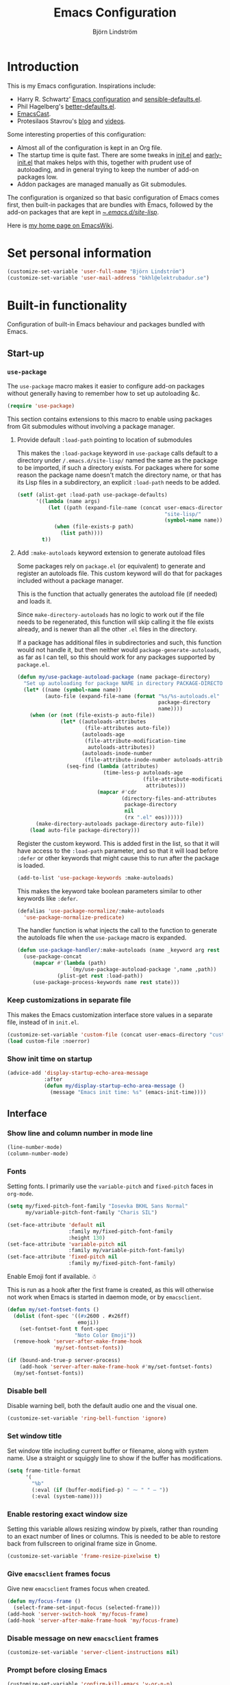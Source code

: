 #+TITLE: Emacs Configuration
#+AUTHOR: Björn Lindström
#+EMAIL: bkhl@elektrubadur.se
#+STARTUP: overview
#+PROPERTY: header-args :results silent

* Introduction

This is my Emacs configuration. Inspirations include:

- Harry R. Schwartz' [[https://github.com/hrs/dotfiles/blob/main/emacs/.config/emacs/configuration.org][Emacs configuration]] and [[https://github.com/hrs/sensible-defaults.el][sensible-defaults.el]].
- Phil Hagelberg's [[https://git.sr.ht/~technomancy/better-defaults][better-defaults.el]].
- [[https://emacscast.org/][EmacsCast]].
- Protesilaos Stavrou's [[https://protesilaos.com/codelog/][blog]] and [[https://www.youtube.com/channel/UC0uTPqBCFIpZxlz_Lv1tk_g][videos]].

Some interesting properties of this configuration:

- Almost all of the configuration is kept in an Org file.
- The startup time is quite fast. There are some tweaks in [[file:init.el][init.el]] and [[file:early-init.el][early-init.el]] that makes helps with this, together with prudent use of autoloading, and in general trying to keep the number of add-on packages low.
- Addon packages are managed manually as Git submodules.

The configuration is organized so that basic configuration of Emacs comes first, then built-in packages that are bundles with Emacs, followed by the add-on packages that are kept in [[file:site-lisp/][~/.emacs.d/site-lisp/]].

Here is [[https://www.emacswiki.org/emacs/bkhl][my home page on EmacsWiki]].

* Set personal information

#+begin_src emacs-lisp
(customize-set-variable 'user-full-name "Björn Lindström")
(customize-set-variable 'user-mail-address "bkhl@elektrubadur.se")
#+end_src

* Built-in functionality

Configuration of built-in Emacs behaviour and packages bundled with Emacs.

** Start-up
*** ~use-package~

The ~use-package~ macro makes it easier to configure add-on packages without generally having to remember how to set up autoloading &c.

#+begin_src emacs-lisp
(require 'use-package)
#+end_src

This section contains extensions to this macro to enable using packages from Git submodules without involving a package manager.

**** Provide default ~:load-path~ pointing to location of submodules

This makes the ~:load-package~ keyword in ~use-package~ calls default to a directory under ~/.emacs.d/site-lisp/~ named the same as the package to be imported, if such a directory exists. For packages where for some reason the package name doesn't match the directory name, or that has its Lisp files in a subdirectory, an explicit ~:load-path~ needs to be added.

#+begin_src emacs-lisp
(setf (alist-get :load-path use-package-defaults)
      '((lambda (name args)
          (let ((path (expand-file-name (concat user-emacs-directory
                                                "site-lisp/"
                                                (symbol-name name)))))
            (when (file-exists-p path)
              (list path))))
        t))
#+end_src

**** Add ~:make-autoloads~ keyword extension to generate autoload files

Some packages rely on ~package.el~ (or equivalent) to generate and register an autoloads file. This custom keyword will do that for packages included without a package manager.

This is the function that actually generates the autoload file (if needed) and loads it.

Since ~make-directory-autoloads~ has no logic to work out if the file needs to be regenerated, this function will skip calling it the file exists already, and is newer than all the other ~.el~ files in the directory.

If a package has additional files in subdirectories and such, this function would not handle it, but then neither would ~package-generate-autoloads~, as far as I can tell, so this should work for any packages supported by ~package.el~.

#+begin_src emacs-lisp
(defun my/use-package-autoload-package (name package-directory)
  "Set up autoloading for package NAME in directory PACKAGE-DIRECTORY."
  (let* ((name (symbol-name name))
         (auto-file (expand-file-name (format "%s/%s-autoloads.el"
                                              package-directory
                                              name))))
    (when (or (not (file-exists-p auto-file))
              (let* ((autoloads-attributes
                      (file-attributes auto-file))
                     (autoloads-age
                      (file-attribute-modification-time
                       autoloads-attributes))
                     (autoloads-inode-number
                      (file-attribute-inode-number autoloads-attributes)))
                (seq-find (lambda (attributes)
                            (time-less-p autoloads-age
                                         (file-attribute-modification-time
                                          attributes)))
                          (mapcar #'cdr
                                  (directory-files-and-attributes
                                   package-directory
                                   nil
                                   (rx ".el" eos))))))
      (make-directory-autoloads package-directory auto-file))
    (load auto-file package-directory)))
#+end_src

Register the custom keyword. This is added first in the list, so that it will have access to the ~:load-path~ parameter, and so that it will load before ~:defer~ or other keywords that might cause this to run after the package is loaded.

#+begin_src emacs-lisp
(add-to-list 'use-package-keywords :make-autoloads)
#+end_src

This makes the keyword take boolean parameters similar to other keywords like ~:defer~.

#+begin_src emacs-lisp
(defalias 'use-package-normalize/:make-autoloads
  'use-package-normalize-predicate)
#+end_src

The handler function is what injects the call to the function to generate the autoloads file when the ~use-package~ macro is expanded.

#+begin_src emacs-lisp
(defun use-package-handler/:make-autoloads (name _keyword arg rest state)
  (use-package-concat
     (mapcar #'(lambda (path)
                 `(my/use-package-autoload-package ',name ,path))
             (plist-get rest :load-path))
     (use-package-process-keywords name rest state)))
#+end_src

*** Keep customizations in separate file

This makes the Emacs customization interface store values in a separate file, instead of in ~init.el~.

#+begin_src emacs-lisp
(customize-set-variable 'custom-file (concat user-emacs-directory "custom.el"))
(load custom-file :noerror)
#+end_src

*** Show init time on startup

#+begin_src emacs-lisp
(advice-add 'display-startup-echo-area-message
            :after
            (defun my/display-startup-echo-area-message ()
              (message "Emacs init time: %s" (emacs-init-time))))
#+end_src

** Interface
*** Show line and column number in mode line

#+begin_src emacs-lisp
(line-number-mode)
(column-number-mode)
#+end_src

*** Fonts

Setting fonts. I primarily use the ~variable-pitch~ and ~fixed-pitch~ faces in ~org-mode~.

#+begin_src emacs-lisp
(setq my/fixed-pitch-font-family "Iosevka BKHL Sans Normal"
      my/variable-pitch-font-family "Charis SIL")

(set-face-attribute 'default nil
                    :family my/fixed-pitch-font-family
                    :height 130)
(set-face-attribute 'variable-pitch nil
                    :family my/variable-pitch-font-family)
(set-face-attribute 'fixed-pitch nil
                    :family my/fixed-pitch-font-family)
#+end_src

Enable Emoji font if available. ☃

This is run as a hook after the first frame is created, as this will otherwise not work when Emacs is started in daemon mode, or by ~emacsclient~.

#+begin_src emacs-lisp
(defun my/set-fontset-fonts ()
  (dolist (font-spec '((#x2600 . #x26ff)
                       emoji))
    (set-fontset-font t font-spec
                      "Noto Color Emoji"))
  (remove-hook 'server-after-make-frame-hook
               'my/set-fontset-fonts))

(if (bound-and-true-p server-process)
    (add-hook 'server-after-make-frame-hook #'my/set-fontset-fonts)
  (my/set-fontset-fonts))
#+end_src

*** Disable bell

Disable warning bell, both the default audio one and the visual one.

#+begin_src emacs-lisp
(customize-set-variable 'ring-bell-function 'ignore)
#+end_src

*** Set window title

Set window title including current buffer or filename, along with system name. Use a straight or squiggly line to show if the buffer has modifications.

#+begin_src emacs-lisp
(setq frame-title-format
      '(
        "%b"
        (:eval (if (buffer-modified-p) " ⁓ " " — "))
        (:eval (system-name))))
#+end_src

*** Enable restoring exact window size

Setting this variable allows resizing window by pixels, rather than rounding to an exact number of lines or columns. This is needed to be able to restore back from fullscreen to original frame size in Gnome.

#+begin_src emacs-lisp
(customize-set-variable 'frame-resize-pixelwise t)
#+end_src

*** Give ~emacsclient~ frames focus

Give new ~emacsclient~ frames focus when created.

#+begin_src emacs-lisp
(defun my/focus-frame ()
  (select-frame-set-input-focus (selected-frame)))
(add-hook 'server-switch-hook 'my/focus-frame)
(add-hook 'server-after-make-frame-hook 'my/focus-frame)
#+end_src

*** Disable message on new ~emacsclient~ frames

#+begin_src emacs-lisp
(customize-set-variable 'server-client-instructions nil)
#+end_src

*** Prompt before closing Emacs

#+begin_src emacs-lisp
(customize-set-variable 'confirm-kill-emacs 'y-or-n-p)
#+end_src

*** Make middle-clicking mouse yank at point

#+begin_src emacs-lisp
(customize-set-variable 'mouse-yank-at-point t)
#+end_src

*** Set preferred dateformat

#+begin_src emacs-lisp
(calendar-set-date-style 'iso)
#+end_src

*** Allow undo of window layout changes

#+begin_src emacs-lisp
(winner-mode)
#+end_src

*** Preserve ~M-x~ command history between sessions

#+begin_src emacs-lisp
(savehist-mode)
#+end_src

*** Use saved point position in previously opened files

#+begin_src emacs-lisp
(save-place-mode)
#+end_src

*** Scrolling behaviour when moving cursor

When the cursor moves close to the edge of the screen, scroll only one line at time, but try to keep 5 rows within view.

#+begin_src emacs-lisp
(customize-set-variable 'scroll-conservatively 101)
(customize-set-variable 'scroll-margin 5)
#+end_src

*** Smooth scrolling with scroll wheel

#+begin_src emacs-lisp
(pixel-scroll-precision-mode)
#+end_src

*** Highlight error messages

In ~next-error~ buffers, highligt the currently visited error.

#+begin_src emacs-lisp
(customize-set-variable 'next-error-message-highlight t)
#+end_src

*** Make yes/no prompts shorter

#+begin_src emacs-lisp
(customize-set-variable 'use-short-answers t)
#+end_src

*** Don't show bookmarks in fringe

#+begin_src emacs-lisp
(customize-set-variable 'bookmark-set-fringe-mark nil)
#+end_src

*** Use bar cursor

#+begin_src emacs-lisp
(customize-set-variable 'cursor-type 'bar)
#+end_src

** Documentation and help
*** Make ~apropos~ search more extensively

#+begin_src emacs-lisp
(customize-set-variable 'apropos-do-all t)
#+end_src

*** Use variable pitch in Info reader

#+begin_src emacs-lisp
(add-hook 'Info-mode-hook 'variable-pitch-mode)
#+end_src

*** Autoload if documentation is missing from autoload objects

#+begin_src emacs-lisp
(customize-set-variable 'help-enable-symbol-autoload t)
#+end_src

*** Show outlines in bindings description

#+begin_src emacs-lisp
(customize-set-variable 'describe-bindings-outline t)
#+end_src

** Key bindings
*** Disable ~C-z~

Disabling ~C-z~, which normally minimizes the window, which is rather distracting.

#+begin_src emacs-lisp
(keymap-global-unset "C-z")
#+end_src

*** Switch windows with ~M-o~

Bind ~M-o~ (by default bound to a rarely used command) to ~other-window~.

#+begin_src emacs-lisp
(global-set-key (kbd "M-o") #'other-window)
#+end_src

*** Switch between windows with ~S-<direction>~

#+begin_src emacs-lisp
(windmove-default-keybindings)
#+end_src

*** Enable repeat maps for commands that have them

This adds ability to repat some common commands by repeating the last key in its binding.

#+begin_src emacs-lisp
(repeat-mode)
#+end_src

** Buffers
*** Start with an empty scratch buffer.

#+begin_src emacs-lisp
(customize-set-variable 'inhibit-startup-screen t)
(customize-set-variable 'initial-scratch-message nil)
#+end_src

*** Use directory name in buffer names for files with same name

#+begin_src emacs-lisp
(customize-set-variable 'uniquify-buffer-name-style 'forward)
#+end_src

*** Allow remembering risky local variables

This overrides the Emacs settings that enforces having to accept local variables matching certain patterns every time they are used.

#+begin_src emacs-lisp
(advice-add 'risky-local-variable-p :override #'ignore)
#+end_src

*** Load  ~.dir-locals.el~ files on remote hosts

#+begin_src emacs-lisp
(customize-set-variable 'enable-remote-dir-locals t)
#+end_src

** Files
*** Start opening files from home directory

Unless overridden by a buffer, when prompting to open a file, start in the home directory.

#+begin_src emacs-lisp
(setq default-directory "~/")
#+end_src

*** Backup by copying

The default method here can break hardlinks.

#+begin_src emacs-lisp
(customize-set-variable 'backup-by-copying t)
#+end_src

*** Store backups in tmp directory

Store backups and autosaves in ~temporary-file-directory~. This risks losing some data on a system crash, but I am not very concerned about that as generally my important files are in some kind of version control.

#+begin_src emacs-lisp
(customize-set-variable 'backup-directory-alist
      `((".*" . ,temporary-file-directory)))
(customize-set-variable 'auto-save-file-name-transforms
      `((".*" ,temporary-file-directory t)))
#+end_src

*** Offer to create parent directories on save

When saving a file to a directory that doesn't exist, offer to create it.

#+begin_src emacs-lisp
(add-hook
 'before-save-hook
 (defun my/ask-create-directory ()
   (when buffer-file-name
     (let ((dir (file-name-directory buffer-file-name)))
       (when
           (and
            (not (file-exists-p dir))
            (y-or-n-p
             (format
              "Directory %s does not exist. Create it?"
              dir)))
         (make-directory dir t))))))
#+end_src

*** Disable message when saving files

#+begin_src emacs-lisp
(customize-set-variable 'save-silently t)
#+end_src

*** Automatically sync updated files

If a file changes, automatically refresh buffers containing the file, so that it doesn't get out of sync.

#+begin_src emacs-lisp
(global-auto-revert-mode t)
#+end_src

*** Disable Emacs lock files

Disable use of those lock files with a ~.#~ prefix that Emacs by default creates. Since my ways of using Emacs rarely involves multiple Emacs instances opening the same file, they cause me more problems than they solve.

#+begin_src emacs-lisp
(customize-set-variable 'create-lockfiles nil)
#+end_src

*** ~dired~

Make file sizes shown in dired human readable.

#+begin_src emacs-lisp
(customize-set-variable 'dired-listing-switches
      "-l --all --human-readable --group-directories-first")
#+end_src

*** ~tramp~ remote editing

Allow Tramp to write backups of root-owned files in ~/tmp~, and ensure that Tramp uses path of remote shell on remote hosts.

#+begin_src emacs-lisp
(use-package tramp
  :custom
  (tramp-allow-unsafe-temporary-files t)
  :config
  (add-to-list 'tramp-remote-path 'tramp-own-remote-path))
#+end_src

** Text editing
*** Bind Home/End to move to start/end of line

#+begin_src emacs-lisp
(global-set-key (kbd "<home>") #'move-beginning-of-line)
(global-set-key (kbd "<end>") #'move-end-of-line)
#+end_src

*** Change behaviour of ~M-z~ for zapping to character

Make ~M-z~ kill characters up to the character /before/ the next occurrence of the selected character, instead of including it, which is generally more useful.

#+begin_src emacs-lisp
(global-set-key (kbd "M-z") #'zap-up-to-char)
#+end_src

*** Use single space to delimit sentences

#+begin_src emacs-lisp
(customize-set-variable 'sentence-end-double-space nil)
#+end_src

*** Highlight selected region and apply changes to it

Highlight the region when the mark is active.

#+begin_src emacs-lisp
(transient-mark-mode t)
#+end_src

Set it so that if a selection is active, typed text will replace the selection.

#+begin_src emacs-lisp
(delete-selection-mode t)
#+end_src

*** Disable indentation using tabs.

#+begin_src emacs-lisp
(customize-set-variable 'indent-tabs-mode nil)
#+end_src

*** Set default line length to 80

#+begin_src emacs-lisp
(customize-set-variable 'fill-column 80)
#+end_src

*** Set default indentation width to 4.

#+begin_src emacs-lisp
(customize-set-variable 'tab-width 4)
#+end_src

*** Show character name in character description

When using ~C-x =~ to look up the character under the point, also show Unicode
character name.

#+begin_src emacs-lisp
(customize-set-variable 'what-cursor-show-names t)
#+end_src

*** Automatically pair matching characters like parenthesis

Enable ~electric-pair-mode~, which enables automatic insert of matching characters for example for parentheses.

#+begin_src emacs-lisp
(electric-pair-mode)
#+end_src

*** Save existing clipboard text into kill ring before replacing it

Prevents killing text in Emacs from irrevocably deleting things from the system clipboard.

#+begin_src emacs-lisp
(customize-set-variable 'save-interprogram-paste-before-kill t)
#+end_src

*** Enable ~downcase-region~ and ~upcase-region~

#+begin_src emacs-lisp
(put 'downcase-region 'disabled nil)
(put 'upcase-region 'disabled nil)
#+end_src

*** Make replacements and completions preserve case

This also affects ~dabbrev~ completions.

#+begin_src emacs-lisp
(customize-set-variable 'case-replace nil)
#+end_src

*** Completion

**** Use ~C-<tab>~ for completion

#+begin_src emacs-lisp
(global-set-key (kbd "C-<tab>") 'completion-at-point)
#+end_src

** Programming
*** Enable syntax highlighting everywhere

#+begin_src emacs-lisp
(global-font-lock-mode t)
#+end_src

*** Render some keywords and operators as symbols

I use this to make =lambda= get rendered as =λ= in Emacs Lisp, and similar replacements in other languages.

#+begin_src emacs-lisp
(global-prettify-symbols-mode)
#+end_src

*** In programming modes, treat words in camel case symbols as separate.

#+begin_src emacs-lisp
(add-hook 'prog-mode-hook 'subword-mode)
#+end_src

*** Bind key to trigger compilation/recompilation

#+begin_src emacs-lisp
(define-key prog-mode-map (kbd "C-c b") #'compile)
(define-key prog-mode-map (kbd "C-c r") #'recompile)
#+end_src

*** ~flymake~

Package for showing diagnostics from linters and similar interactively.

#+begin_src emacs-lisp
(autoload #'flymake-goto-next-error "flymake" nil t)
(autoload #'flymake-goto-prev-error "flymake" nil t)

(eval-after-load 'flymake
  '(progn
     (define-key flymake-mode-map (kbd "M-n") 'flymake-goto-next-error)
     (define-key flymake-mode-map (kbd "M-p") 'flymake-goto-prev-error)))
#+end_src

*** Eglot for language server protocol support

#+begin_src emacs-lisp
(use-package eglot
  :config
  (bind-key "C-c l f" 'eglot-format eglot-mode-map)
  (bind-key "C-c l r" 'eglot-rename eglot-mode-map))
#+end_src

This enables the [[https://github.com/joaotavora/eglot][Eglot]] LSP client. This will usually require some additional per-project settings to work. As an example, for Python projects I tend to do soemthing like this:

+ install the Pip packages ~python-lsp-server[pylint]~,  ~pyls-black~ and ~pyls-isort~.
+ add a ~Makefile~ that lets me start an LSP in the correct environment with ~make lsp~.
+ have a ~.dir-locals.el~ file like the below example, which will:
  + set it to use the make target to start the LSP server.
  + make Eglot pass configuration to the LSP sever to enable Pylint.
  + use Eglot's formatting command to format buffers (with Black), before saving.
  + enable Eglot automatically when opening Python buffers.

#+begin_example emacs-lisp
((python-mode
  . ((eglot-server-programs . ((python-mode . ("make" "lsp"))))
     (eglot-workspace-configuration . ((:pyls
                                       . (:plugins (:pylint (:enabled t))))))
     (eval
      . (progn
          (add-hook 'before-save-hook #'eglot-format-buffer nil t)
          (eglot-ensure))))))
#+end_example

*** Languages
**** C

#+begin_src emacs-lisp
(use-package cc-mode
  :custom
  (c-default-style '((java-mode . "java")
                     (awk-mode . "awk")
                     (other . "linux")))
  :hook
  (c-mode . my/add-c-prettify-symbols)
  :config
  (defun my/add-c-prettify-symbols ()
    (setq-local prettify-symbols-alist '(("->" . ?→)))))
#+end_src

**** Perl

#+begin_src emacs-lisp
(use-package cperl-mode
  :custom
  (cperl-file-style "PBP")
  :init
  (add-to-list 'major-mode-remap-alist '(perl-mode . cperl-mode))
  :config
  (defun my/add-perl-prettify-symbols ()
    (setq-local prettify-symbols-alist '(("->" . ?→)
                                         ("=>" . ?⇒))))
  :hook
  (cperl-mode . my/add-perl-prettify-symbols))
#+end_src

**** Prolog

#+begin_src emacs-lisp
(use-package prolog
  :hook
  (prolog-mode . my/add-prolog-prettify-symbols)
  :config
  (defun my/add-prolog-prettify-symbols ()
    (setq-local prettify-symbols-alist '((":-" . ?←)
                                         ("->" . ?→)))))
#+end_src

** Version control
*** ~vc-diff~

Make ~vc-diff~ imitate the diff format of Magit.

#+begin_src emacs-lisp
(customize-set-variable 'diff-font-lock-prettify t)
#+end_src

*** ~ediff~

Make ediff use existing frame instead of creating new one

#+begin_src emacs-lisp
(customize-set-variable 'ediff-window-setup-function
                        'ediff-setup-windows-plain)
#+end_src

** Project management
*** Detect [[https://exercism.org/][Exercism]] exercises as projects.

This will make e.g. ~project-compile~ run commands with the appropriate working directory for Exercism excercises.

#+begin_src emacs-lisp
(add-hook 'project-find-functions
          (defun my/project-try-exercism (path)
            (when-let ((root (locate-dominating-file path ".exercism")))
              (cons 'transient (expand-file-name root)))))
#+end_src

*** Bug reference mode

Enable bug reference mode, and in Org mode override the keybinding to open links in the bug reference overlays.

#+begin_src emacs-lisp
(use-package bug-reference
  :custom
  (bug-reference-bug-regexp nil)
  (bug-reference-url-format nil)
  :hook
  (text-mode . bug-reference-mode)
  (prog-mode . bug-reference-prog-mode)
  :bind
  (:map bug-reference-map
        ("C-c C-o" . bug-reference-push-button))
  :config
  (setq bug-reference-auto-setup-functions nil))
#+end_src

To make this work in a project, a couple of variables need to be set, for example in ~.dir-locals.el~ like this:

#+begin_example emacs-lisp
((nil
  . ((bug-reference-bug-regexp
      . "\\<\\(\\(\\(?:PROJECTA\\|PROJECTB\\)-[[:digit:]]+\\)\\)\\>")
     (bug-reference-url-format
      . "https://tracker.company.example/issue/%s"))))
#+end_example

** Org
*** Default ~org-mode~ directory

Set a custom variable for the notes directory, so that it can be referred to
later.

#+begin_src emacs-lisp
(customize-set-variable 'org-directory "~/Documents/Notes/")
#+end_src

*** Make initial scratch buffer use ~org-mode~

#+begin_src emacs-lisp
(customize-set-variable 'initial-major-mode 'org-mode)
#+end_src

*** Editing

Edit src blocks in current window.

#+begin_src emacs-lisp
(customize-set-variable 'org-src-window-setup 'current-window)
#+end_src

Make indentation and fonts in code blocks work according to mode for the language in the block.

#+begin_src emacs-lisp
(customize-set-variable 'org-src-tab-acts-natively t)
(customize-set-variable 'org-src-fontify-natively t)
#+end_src

Disable the extra indentation in src blocks.

#+begin_src emacs-lisp
(customize-set-variable 'org-edit-src-content-indentation 0)
#+end_src

This prevents accidental editing in invisible regions.

#+begin_src emacs-lisp
(customize-set-variable 'org-catch-invisible-edits 'error)
#+end_src

Shortcut for inserting a block of Elisp.

#+begin_src emacs-lisp
(add-to-list 'org-structure-template-alist
             '("el" . "src emacs-lisp"))
#+end_src

When trying to edit in an hidden area, expand it before throwing an error.

#+begin_src emacs-lisp
(customize-set-variable 'org-catch-invisible-edits 'show-and-error)
#+end_src

*** Display

Enable ~org-indent~ mode, which makes org-mode indent sections visually, but not in the saved files.

#+begin_src emacs-lisp
(customize-set-variable 'org-startup-indented t)
#+end_src

Use variable fonts in ~org-mode~ buffers.

#+begin_src emacs-lisp
(add-hook 'org-mode-hook 'variable-pitch-mode)
#+end_src

Hide the characters surrounding emphasized phrases

#+begin_src emacs-lisp
(customize-set-variable 'org-hide-emphasis-markers t)
#+end_src

Use real ellipsis character for collapsed subtrees, and prefix it with a space.

#+begin_src emacs-lisp
(customize-set-variable 'org-ellipsis "…")
#+end_src

Put tags right after headline. This causes fewer conflicts with add-on packages affecting Org-mode style.

#+begin_src emacs-lisp
(customize-set-variable 'org-tags-column 0)
(customize-set-variable 'org-auto-align-tags nil)
#+end_src

Show Latex-style entities as Unicode characters.

#+begin_src emacs-lisp
(customize-set-variable 'org-pretty-entities t)
#+end_src

*** Key bindings
****  Editing of headers

When point is on a headline, make ~C-a~ and ~C-e~ go to beginning/end of headline text.

#+begin_src emacs-lisp
(customize-set-variable 'org-special-ctrl-a/e t)
#+end_src

Insert new headlines after current subtree.

#+begin_src emacs-lisp
(customize-set-variable 'org-insert-heading-respect-content t)
#+end_src

**** Global key binding to store links for ~org-mode~

#+begin_src emacs-lisp
(global-set-key (kbd "C-c l") #'org-store-link)
#+end_src

**** Navigation between windows in org-mode

Reduce conflict with the global ~windmove~ key bindings.

#+begin_src emacs-lisp
(add-hook 'org-shiftup-final-hook 'windmove-up)
(add-hook 'org-shiftleft-final-hook 'windmove-left)
(add-hook 'org-shiftdown-final-hook 'windmove-down)
(add-hook 'org-shiftright-final-hook 'windmove-right)
#+end_src

**** Copy link location

Function to copy the destination of a link in Org.

I'd like to extend this to work more generally for example for ~bug-reference-mode~.

#+begin_src emacs-lisp
(defun my/org-copy-link (&optional arg)
  (interactive "P")
  (let* ((link (org-element-lineage (org-element-context) '(link) t))
         (type (org-element-property :type link))
         (path (org-element-property :path link)))
    (if (and type path)
        (let ((url (concat type ":" path)))
          (kill-new url)
          (message url))
      (message "Not a link"))))

(define-key org-mode-map (kbd "C-c y") #'my/org-copy-link)
#+end_src

*** Capturing

Add templates for use by ~org-capture~.

#+begin_src emacs-lisp
(customize-set-variable 'org-capture-templates
      `(("i"
         "Inbox"
         entry
         (file ,(concat org-directory "Inbox.org"))
         "* TODO %?")))
#+end_src

Bind ~C-c c~ to ~org-capture~ to quickly add notes.

#+begin_src emacs-lisp
(global-set-key (kbd "C-c c") #'org-capture)
#+end_src

*** Refiling

This allows refiling within the current buffer, or any agenda files.

#+begin_src emacs-lisp
(customize-set-variable 'org-refile-targets
                        '((nil :maxlevel . 9)
                          (org-agenda-files :maxlevel . 9)))
(customize-set-variable 'org-outline-path-complete-in-steps nil)
(customize-set-variable 'org-refile-use-outline-path 'file)
#+end_src

*** Agendas

Search all files in the notes directory when creating agendas.

#+begin_src emacs-lisp
(customize-set-variable 'org-agenda-files `(,org-directory))
#+end_src

Key binding to open an agenda view.

#+begin_src emacs-lisp
(global-set-key (kbd "C-c a") #'org-agenda)
#+end_src

Hide done tasks from the agenda.

#+begin_src emacs-lisp
(customize-set-variable 'org-agenda-skip-scheduled-if-done t)
(customize-set-variable 'org-agenda-skip-deadline-if-done t)
#+end_src

Hide already scheduled tasks from the agenda.

#+begin_src emacs-lisp
(customize-set-variable 'org-agenda-todo-ignore-scheduled 'all)
#+end_src

Show tags right after headline. Reduces conflicts with packages that affect Org agenda style.

#+begin_src emacs-lisp
(customize-set-variable 'org-agenda-tags-column 0)
#+end_src

Some agenda visual styling.

#+begin_src emacs-lisp
(customize-set-variable 'org-agenda-block-separator ?-)
(customize-set-variable 'org-agenda-time-grid
      '((daily today require-timed)
        (800 1000 1200 1400 1600 1800)
        " ┄┄┄" ""))
(customize-set-variable 'org-agenda-current-time-string
      "🠨")
#+end_src

* Add-on packages

Configuration of add-on packages.

** Dependencies

These are add-on packages that are dependencies of other packages further down, as listed under each one.

*** [[file:site-lisp/compat][compat]]

- [[#cape][cape]]
- [[#consult][consult]]
- [[#corfu][corfu]]
- [[#embark][embark]]
- [[#magit][magit]]
- [[#marginalia][marginalia]]
- [[#org-modern][org-modern]]
- [[#vertico][vertico]]

#+begin_src emacs-lisp
(use-package compat
  :defer)
#+end_src

*** [[file:site-lisp/dash][dash]]

- [[#magit][magit]]

#+begin_src emacs-lisp
(use-package dash
  :defer)
#+end_src

*** [[file:site-lisp/transient][transient]]

- [[#magit][magit]]

#+begin_src emacs-lisp
(use-package transient
  :load-path "site-lisp/transient/lisp")
#+end_src

*** [[file:site-lisp/with-editor][with-editor]]

- [[#magit][magit]]

#+begin_src emacs-lisp
(use-package with-editor
  :load-path "site-lisp/with-editor/lisp")
#+end_src

** Interface
*** [[file:site-lisp/modus-themes][modus-themes]] accessible themes

#+begin_src emacs-lisp
(use-package modus-themes
  :custom
  (modus-themes-bold-constructs t)
  (modus-themes-italic-constructs t)
  (modus-themes-mixed-fonts t)
  (modus-themes-common-palette-overrides '((fringe unspecified)))
  :config
  (modus-themes-load-theme 'modus-operandi))
#+end_src

*** [[file:site-lisp/auto-dark][auto-dark]] to follow desktop dark mode setting

#+begin_src emacs-lisp
(defun my/load-auto-dark (frame)
  (use-package auto-dark
    :demand t
    :custom
    (auto-dark-dark-theme 'modus-vivendi)
    (auto-dark-light-theme 'modus-operandi)
    :config
    (auto-dark-mode))
  (remove-hook 'server-after-make-frame-hook #'my/load-auto-dark))

(if (bound-and-true-p server-process)
    (add-hook 'server-after-make-frame-hook #'my/load-auto-dark)
  (my/load-auto-dark nil))
#+end_src

*** [[file:site-lisp/minions][minions]] mode line minor mode listing improvements

Hides minor modes in a popup menu to preserve space and make the mode line less noisy.

#+begin_src emacs-lisp
(use-package minions
  :custom
  (minions-prominent-modes '(trimspace-mode))
  :config
  (minions-mode))
#+end_src

*** [[file:site-lisp/lin][lin]] mode for highlight of current line.

Enable higlight of current line in selected modes.

#+begin_src emacs-lisp
(use-package lin
  :custom
  (lin-face 'lin-yellow)
  :config
  (lin-global-mode))
#+end_src

*** [[file:site-lisp/edit-server][edit-server]] to edit Firefox text areas

This module provides the server allowing the [[https://addons.mozilla.org/en-US/firefox/addon/edit-with-emacs1/][Edit with Emacs]] Firefox add-on to open Emacs buffers where you can edit the content of text areas.

#+begin_src emacs-lisp
(use-package edit-server
  :load-path "site-lisp/edit-server/servers"
  :custom
  (edit-server-new-frame nil)
  :config
  (when (and (daemonp)
             (not (process-status "edit-server")))
    (edit-server-start)))
#+end_src

*** [[file:site-lisp/sv-kalender][sv-kalender]] Swedish calendar localization

#+begin_src emacs-lisp
(use-package sv-kalender)
#+end_src

*** [[file:site-lisp/olivetti][olivetti]] to adjust margins of text

A minor mode that automatically adjusts margins &c. for reading and writing prose.

#+begin_src emacs-lisp
(use-package olivetti
  :custom
  (olivetti-style nil)
  :hook
  (Info-mode . olivetti-mode)
  (org-mode . olivetti-mode)
  (ewww . olivetti-mode))
#+end_src

*** Minibuffer

**** [[file:site-lisp/vertico][vertico]] for minibuffer completion
:PROPERTIES:
:CUSTOM_ID: vertico
:END:

This is a library for completion in the minibuffer, which integrates with the emacs ~completing-read~ functionality.

#+begin_src emacs-lisp
(use-package vertico
  :config
  (vertico-mode))
#+end_src

Do not allow the cursor in the minibuffer prompt.

#+begin_src emacs-lisp
(customize-set-variable 'minibuffer-prompt-properties
                        '(read-only t
                          cursor-intangible t
                          face minibuffer-prompt))
(add-hook 'minibuffer-setup-hook #'cursor-intangible-mode)
#+end_src

Add prompt indicator to ~completing-read-multiple~.

#+begin_src emacs-lisp
(defun my/crm-indicator (args)
  (cons (format "[CRM %s] %s"
                (replace-regexp-in-string
                 (rx (or (seq bos "["
                              (*? nonl)
                              "]*")
                         (seq "["
                              (*? nonl)
                              "]*" eos)))
                 ""
                 crm-separator)
                (car args))
        (cdr args)))
(advice-add #'completing-read-multiple :filter-args #'my/crm-indicator)
#+end_src

#+begin_src emacs-lisp
(customize-set-variable 'read-extended-command-predicate
                        #'command-completion-default-include-p)
#+end_src

Allow minibuffer commands while in the minibuffer.

#+begin_src emacs-lisp
(customize-set-variable 'enable-recursive-minibuffers t)
#+end_src

**** [[file:site-lisp/marginalia][marginalia]] minibuffer annotations
:PROPERTIES:
:CUSTOM_ID: marginalia
:END:

#+begin_src emacs-lisp
(use-package marginalia
  :config
  (marginalia-mode))
#+end_src

**** [[file:site-lisp/consult][consult]] search and navigation commands
:PROPERTIES:
:CUSTOM_ID: consult
:END:

#+begin_src emacs-lisp
(use-package consult
  :make-autoloads
  :bind (;; C-c bindings (mode-specific-map)
         ("C-c h" . consult-history)
         ("C-c m" . consult-mode-command)
         ("C-c k" . consult-kmacro)

         ;; C-x bindings (ctl-x-map)
         ("C-x M-:" . consult-complex-command)  ;; replaces `nrepeat-complex-command'
         ("C-x b" . consult-buffer)  ;; replaces `switch-to-buffer'
         ("C-x 4 b" . consult-buffer-other-window)  ;; replaces `switch-to-buffer-other-window'
         ("C-x 5 b" . consult-buffer-other-frame) ;; replaces `switch-to-buffer-other-frame'
         ("C-x r b" . consult-bookmark)  ;; replaces `bookmark-jump'
         ("C-x p b" . consult-project-buffer)  ;; replaces `project-switch-to-buffer'

         ;; Custom bindings for quick register access
         ("M-'" . consult-register-store)  ;; replaces `abbrev-prefix-mark' (unrelated)
         ("M-\"" . consult-register-load)

         ;; Other custom bindings
         ("M-y" . consult-yank-pop)  ;; replaces `yank-pop'

         ;; M-g bindings (goto-map)
         ("M-g e" . consult-compile-error)
         ("M-g f" . consult-flymake)
         ("M-g g" . consult-goto-line)  ;; replaces `goto-line'
         ("M-g M-g" . consult-goto-line)  ;; replaces `goto-line'
         ("M-g o" . consult-outline)
         ("M-g a" . consult-org-agenda)
         ("M-g h" . consult-org-heading)
         ("M-g m" . consult-mark)
         ("M-g k" . consult-global-mark)
         ("M-g i" . consult-imenu)
         ("M-g I" . consult-imenu-multi)

         ;; M-s bindings (search-map)
         ("M-s d" . consult-find)
         ("M-s D" . consult-locate)
         ("M-s g" . consult-grep)
         ("M-s G" . consult-git-grep)
         ("M-s l" . consult-line)
         ("M-s L" . consult-line-multi)
         ("M-s k" . consult-keep-lines)
         ("M-s u" . consult-focus-lines)
         ("M-s '" . consult-register)

         ;; Isearch integration
         ("M-s e" . consult-isearch-history)
         :map isearch-mode-map
         ("M-e" . consult-isearch-history)  ;; replaces isearch-edit-string
         ("M-s e" . consult-isearch-history)  ;; replaces isearch-edit-string
         ("M-s l" . consult-line)  ;; needed by consult-line to detect isearch
         ("M-s L" . consult-line-multi)  ;; needed by consult-line to detect isearch

         ;; Minibuffer history
         :map minibuffer-local-map
         ("M-s" . consult-history)  ;; replaces next-matching-history-element
         ("M-r" . consult-history))  ;; replaces previous-matching-history-element
  :init
  (customize-set-variable 'register-preview-delay 0.5)
  (customize-set-variable 'register-preview-function
                          #'consult-register-format)
  (advice-add #'register-preview :override #'consult-register-window)
  (customize-set-variable 'xref-show-xrefs-function #'consult-xref)
  (customize-set-variable 'xref-show-definitions-function #'consult-xref)
  :config
  (customize-set-variable 'consult-narrow-key "<"))
#+end_src

**** [[file:site-lisp/embark][embark]] mini-buffer actions
:PROPERTIES:
:CUSTOM_ID: embark
:END:

Embark provides ways to trigger commands based on the entity at point or the region, inside minibuffers and outside.

#+begin_src emacs-lisp
(use-package embark
  :bind
  (("C-." . embark-act)
   ("C-;" . embark-dwim)
   ("C-h B" . embark-bindings)) ;; replaces `describe-bindings'
  :commands embark-prefix-help-command
  :init
  (setq prefix-help-command #'embark-prefix-help-command)
  :config
  (add-to-list 'display-buffer-alist
               `(,(rx bos
                      "*Embark Collect "
                      (or "Live" "Completions")
                      "*")
                 nil
                 (window-parameters (mode-line-format . none)))))
#+end_src

This adds some extra integration between Embark and Consult.

#+begin_src emacs-lisp
(use-package embark-consult
  :after consult
  :hook
  (embark-collect-mode . consult-preview-at-point-mode))
#+end_src

** Text editing
*** [[file:site-lisp/trimspace-mode][trimspace-mode]] for trimming trailing spaces and newlines

~trimspace-mode~ sets things up so that when a file is opened, it enables deleting trailing whitespace and newlines before saving the file, unless the file when first opened already has traling whitespace of each type.

#+begin_src emacs-lisp
(use-package trimspace-mode
  :hook
  (prog-mode . trimspace-mode-unless-trailing-whitespace)
  (text-mode . trimspace-mode-unless-trailing-whitespace))
#+end_src

*** [[file:site-lisp/whole-line-or-region][whole-line-or-region]]

This module allows a number of functions to operate on the current line if no region is selected.

#+begin_src emacs-lisp
(use-package whole-line-or-region
  :config
  (whole-line-or-region-global-mode))
#+end_src

*** Completion

**** [[file:site-lisp/corfu][corfu]] for completion at point
:PROPERTIES:
:CUSTOM_ID: corfu
:END:

#+begin_src emacs-lisp
(use-package corfu
  :config
  (global-corfu-mode))
#+end_src

**** [[file:site-lisp/cape][cape]] completion at point extensions
:PROPERTIES:
:CUSTOM_ID: cape
:END:

#+begin_src emacs-lisp
(use-package cape
  :make-autoloads
  :bind (("C-c p p" . completion-at-point)
         ("C-c p t" . complete-tag)
         ("C-c p d" . cape-dabbrev)
         ("C-c p h" . cape-hist)
         ("C-c p f" . cape-file)
         ("C-c p k" . cape-keyword)
         ("C-c p s" . cape-symbol)
         ("C-c p a" . cape-abbrev)
         ("C-c p i" . cape-ispell)
         ("C-c p l" . cape-line)
         ("C-c p w" . cape-dict)
         ("C-c p \\" . cape-tex)
         ("C-c p _" . cape-tex)
         ("C-c p ^" . cape-tex)
         ("C-c p &" . cape-sgml)
         ("C-c p r" . cape-rfc1345))
  :init
  (add-to-list 'completion-at-point-functions #'cape-dabbrev)
  (add-to-list 'completion-at-point-functions #'cape-file))
#+end_src

**** [[file:site-lisp/orderless][orderless]] completion style

[[https://github.com/oantolin/orderless][Orderless]] provides a completion style that allows typing components of a canditate out of order.

#+begin_src emacs-lisp
(use-package orderless
  :custom
  (completition-styles '(orderless basic))
  (completion-category-defaults nil)
  (completion-category-overrides '((file (styles partial-completion))))
  :config
  (let ((hook (defun my/minibuffer-setup ()
                (setq-local completion-styles '(orderless basic)))))
    (remove-hook 'minibuffer-setup-hook hook)
    (add-hook 'minibuffer-setup-hook hook 1)))
#+end_src

** Programming
*** [[file:site-lisp/fancy-compilation][fancy-compilation]] to improve compilation output buffers

#+begin_src emacs-lisp
(use-package fancy-compilation
  :custom
  (fancy-compilation-override-colors nil)
  :config
  (fancy-compilation-mode))
#+end_src

*** Languages
**** Emacs Lisp
***** [[file:site-lisp/xr][xr]] reverse rx

Helpful functions for refactoring regular expressions to ~rx~ expressions.

#+begin_src emacs-lisp
(use-package xr
  :commands (xr
             xr-pp
             xr-lint
             xr-skip-set
             xr-skip-set-pp
             xr-skip-set-lint
             xr-pp-rx-to-str))
#+end_src

**** [[file:site-lisp/gdscript-mode][gdscript-mode]] for Godot

#+begin_src emacs-lisp
(use-package gdscript-mode
  :mode (rx ".gd" eos)
  :init
  (defun my/add-gdscript-prettify-symbols ()
    (setq-local prettify-symbols-alist '(("->" . ?→))))
  :hook (gdscript-mode . my/add-gdscript-prettify-symbols))
#+end_src
**** [[file:site-lisp/fennel-mode][fennel-mode]] for Fennel

#+begin_src emacs-lisp
(use-package fennel-mode
  :mode (rx ".fnl" eos)
  :init
  (defun my/add-fennel-prettify-symbols ()
    (setq prettify-symbols-alist '(("lambda" . ?λ))))
  :hook (fennel-mode . my/add-fennel-prettify-symbols))
#+end_src

**** [[file:site-lisp/go-mode][go-mode]]

#+begin_src emacs-lisp
(use-package go-mode
  :mode (rx (or (seq (or bos "/") "go.mod") ".go") eos))
#+end_src

**** [[file:site-lisp/lua-mode][lua-mode]]

#+begin_src emacs-lisp
(use-package lua-mode
  :mode (rx ".lua" eos)
  :custom
  (lua-indent-level 4))
#+end_src

** Version control
*** [[file:site-lisp/magit][magit]] Git integration
:PROPERTIES:
:CUSTOM_ID: magit
:END:

Load ~magit~, for working with Git.

#+begin_src emacs-lisp
(use-package magit
  :load-path "site-lisp/magit/lisp"
  :bind
  ("C-x g" . magit-status)

  :commands
  magit-call-git

  :custom
  (magit-push-always-verify nil)
  (git-commit-summary-max-length 50)

  :config
  (transient-append-suffix 'magit-push "-t"
    '(4
      "-s"
      "Skip pipeline"
      "-o ci.skip"))
  (transient-append-suffix 'magit-push "-s"
    '(4
      "-m"
      "Create merge request"
      "-o merge_request.create"))
  (transient-append-suffix 'magit-push "-m"
    '(4
      "-M"
      "Create merge request with target"
      "-o merge_request.create -o merge_request.target="))
  (transient-append-suffix 'magit-push "-M"
    '(4
      "-l"
      "Set all tests label"
      "-o merge_request.unlabel=test::skip -o merge_request.label=test::all"))
  (transient-append-suffix 'magit-push "-l"
    '(4
      "-L"
      "Set skip tests label"
      "-o merge_request.unlabel=test::all \
-o merge_request.label=test::skip")))
#+end_src

**** Automatic commit on save

Function to do automatic commit on save in certain repos. This is for use with for example ~org-mode~, to enable finding things after accidental changes.

#+begin_src emacs-lisp
(defun my/magic-commit-current-buffer ()
  (magit-call-git "add" buffer-file-name)
  (magit-call-git "commit"
                  "-m"
                  (format "Automatic commit on save of %s"
                          buffer-file-name))
  (magit-refresh))
#+end_src

To use this as an ~after-save-hook~ in a project, create a ~.dir-locals.el~ with something like this:

#+begin_example
((org-mode . ((eval . (add-hook
                       'after-save-hook
                       'my/magic-commit-current-buffer
                       nil t)))))
#+end_example

*** [[file:site-lisp/diff-hl][diff-hl]] to show uncommited changes in gutter

Shows changes that are not committed to the version control system for the file open in a buffer in the gutter.

#+begin_src emacs-lisp
(use-package diff-hl
  :config
  (global-diff-hl-mode)
  (add-hook 'magit-pre-refresh-hook
            'diff-hl-magit-pre-refresh)
  (add-hook 'magit-post-refresh-hook
            'diff-hl-magit-post-refresh))

(use-package diff-hl-flydiff
  :config
  (diff-hl-flydiff-mode))
#+end_src

*** [[file:site-lisp/git-timemachine][git-timemachine]] file history browsing
:PROPERTIES:
:CUSTOM_ID: git-timemachine
:END:

#+begin_src emacs-lisp
(use-package git-timemachine
  :commands git-timemachine)
#+end_src

*** [[file:site-lisp/git-link][git-link]] to generate links to Git forges

#+begin_src emacs-lisp
(use-package git-link
    :bind
    ("C-c g l" . git-link))
#+end_src

** File formats
*** [[file:site-lisp/dockerfile-mode][dockerfile-mode]] for Dockerfile/Containerfile support

#+begin_src emacs-lisp
(use-package dockerfile-mode
  :mode (rx (or "/" bos)
            (or "Containerfile" "Dockerfile")
            (opt "." (*  (not (any "/"))))
            eos))
#+end_src

*** [[file:site-lisp/markdown-mode][markdown-mode]] for Markdown support

#+begin_src emacs-lisp
(use-package markdown-mode
  :mode (rx ".md" eos))
#+end_src

*** YAML

**** [[file:site-lisp/yaml-mode][yaml-mode]]

#+begin_src emacs-lisp
(use-package yaml-mode
  :mode (rx ".y" (opt "a") "ml" eos))
#+end_src

**** [[file:site-lisp/flymake-yamllint][flymake-yamllint]]

#+begin_src emacs-lisp
(use-package flymake-yamllint)
#+end_src

To use this in a project a ~.dir-locals.el~ file is needed, looking something like this:

#+begin_example emacs-lisp
((yaml-mode
  . ((flymake-yamllint-program . "podman")
     (flymake-yamllint-arguments
      . ("run" "--rm" "--interactive" "docker.io/cytopia/yamllint"))
     (eval . (progn (flymake-yamllint-setup)
                    (flymake-mode))))))
#+end_example

** Org
*** [[file:site-lisp/org-modern][org-modern]] styling for Org mode
:PROPERTIES:
:CUSTOM_ID: org-modern
:END:

#+begin_src emacs-lisp
(use-package org-modern
  :config
  (dolist (face '(org-modern-symbol org-modern-label))
    (set-face-attribute face nil :family my/fixed-pitch-font-family))
  (global-org-modern-mode))
#+end_src
